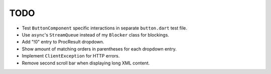 TODO
====

* Test ``ButtonComponent`` specific interactions in separate ``button.dart``
  test file.
* Use ``async``'s ``StreamQueue`` instead of my ``Blocker`` class for blockings.
* Add "!0" entry to ProcResult dropdown.
* Show amount of matching orders in parentheses for each dropdown entry.
* Implement ``ClientException`` for HTTP errors.
* Remove second scroll bar when displaying long XML content.
